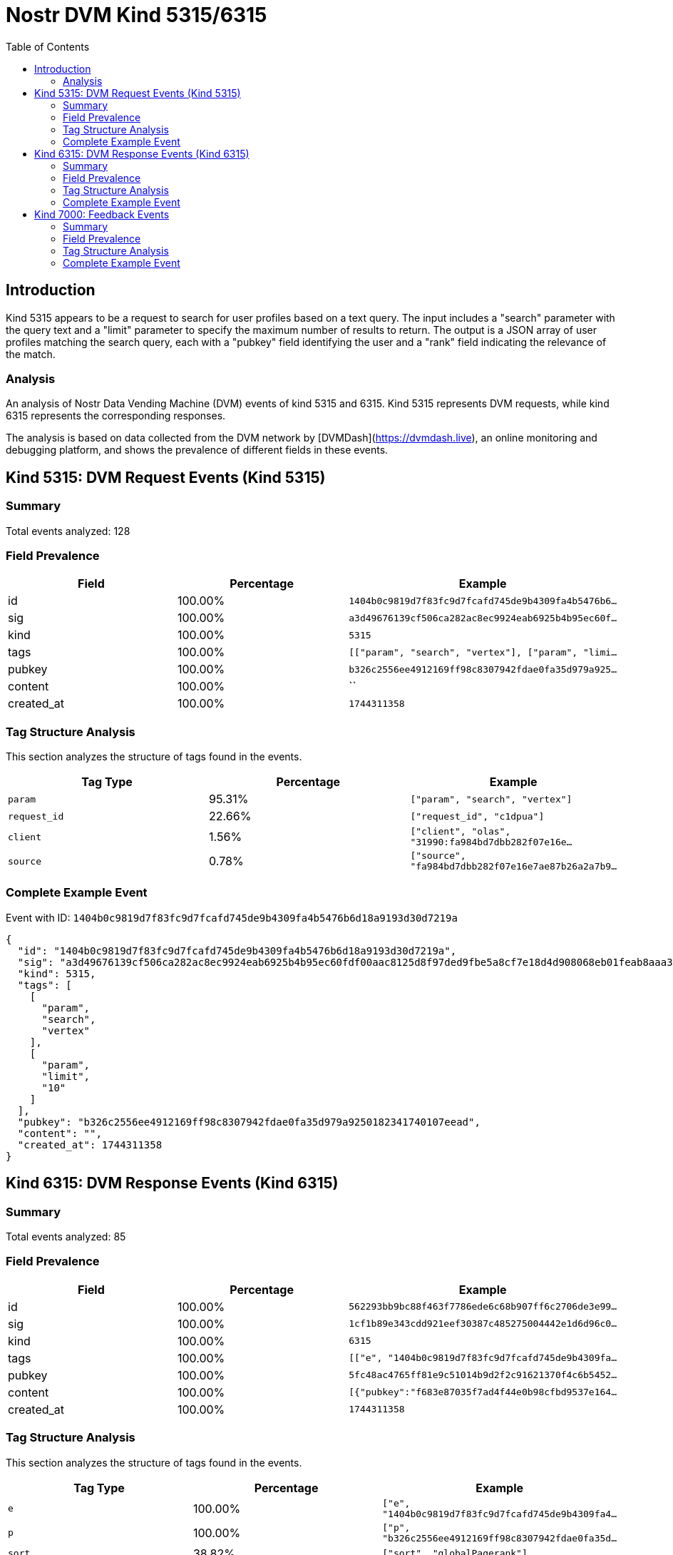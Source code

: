 = Nostr DVM Kind 5315/6315
:toc:
:toclevels: 3
:source-highlighter: highlight.js

== Introduction

Kind 5315 appears to be a request to search for user profiles based on a text query. The input includes a "search" parameter with the query text and a "limit" parameter to specify the maximum number of results to return. The output is a JSON array of user profiles matching the search query, each with a "pubkey" field identifying the user and a "rank" field indicating the relevance of the match.

=== Analysis

An analysis of Nostr Data Vending Machine (DVM) events of kind 5315 and 6315.
Kind 5315 represents DVM requests, while kind 6315 represents the corresponding responses.

The analysis is based on data collected from the DVM network by [DVMDash](https://dvmdash.live), an online monitoring and debugging platform, and shows the prevalence of different fields in these events.

== Kind 5315: DVM Request Events (Kind 5315)

=== Summary

Total events analyzed: 128

=== Field Prevalence

[options="header"]
|===
|Field|Percentage|Example
|id|100.00%|`1404b0c9819d7f83fc9d7fcafd745de9b4309fa4b5476b6...`
|sig|100.00%|`a3d49676139cf506ca282ac8ec9924eab6925b4b95ec60f...`
|kind|100.00%|`5315`
|tags|100.00%|`[["param", "search", "vertex"], ["param", "limi...`
|pubkey|100.00%|`b326c2556ee4912169ff98c8307942fdae0fa35d979a925...`
|content|100.00%|``
|created_at|100.00%|`1744311358`
|===

=== Tag Structure Analysis

This section analyzes the structure of tags found in the events.

[options="header"]
|===
|Tag Type|Percentage|Example
|`param`|95.31%|`["param", "search", "vertex"]`
|`request_id`|22.66%|`["request_id", "c1dpua"]`
|`client`|1.56%|`["client", "olas", "31990:fa984bd7dbb282f07e16e...`
|`source`|0.78%|`["source", "fa984bd7dbb282f07e16e7ae87b26a2a7b9...`
|===

=== Complete Example Event

Event with ID: `1404b0c9819d7f83fc9d7fcafd745de9b4309fa4b5476b6d18a9193d30d7219a`

[source,json]
----
{
  "id": "1404b0c9819d7f83fc9d7fcafd745de9b4309fa4b5476b6d18a9193d30d7219a",
  "sig": "a3d49676139cf506ca282ac8ec9924eab6925b4b95ec60fdf00aac8125d8f97ded9fbe5a8cf7e18d4d908068eb01feab8aaa36f7a77e2e10bfa8ecead1acd071",
  "kind": 5315,
  "tags": [
    [
      "param",
      "search",
      "vertex"
    ],
    [
      "param",
      "limit",
      "10"
    ]
  ],
  "pubkey": "b326c2556ee4912169ff98c8307942fdae0fa35d979a9250182341740107eead",
  "content": "",
  "created_at": 1744311358
}
----

== Kind 6315: DVM Response Events (Kind 6315)

=== Summary

Total events analyzed: 85

=== Field Prevalence

[options="header"]
|===
|Field|Percentage|Example
|id|100.00%|`562293bb9bc88f463f7786ede6c68b907ff6c2706de3e99...`
|sig|100.00%|`1cf1b89e343cdd921eef30387c485275004442e1d6d96c0...`
|kind|100.00%|`6315`
|tags|100.00%|`[["e", "1404b0c9819d7f83fc9d7fcafd745de9b4309fa...`
|pubkey|100.00%|`5fc48ac4765ff81e9c51014b9d2f2c91621370f4c6b5452...`
|content|100.00%|`[{"pubkey":"f683e87035f7ad4f44e0b98cfbd9537e164...`
|created_at|100.00%|`1744311358`
|===

=== Tag Structure Analysis

This section analyzes the structure of tags found in the events.

[options="header"]
|===
|Tag Type|Percentage|Example
|`e`|100.00%|`["e", "1404b0c9819d7f83fc9d7fcafd745de9b4309fa4...`
|`p`|100.00%|`["p", "b326c2556ee4912169ff98c8307942fdae0fa35d...`
|`sort`|38.82%|`["sort", "globalPagerank"]`
|===

=== Complete Example Event

Event with ID: `562293bb9bc88f463f7786ede6c68b907ff6c2706de3e99ac8019fe402b1c27e`

[source,json]
----
{
  "id": "562293bb9bc88f463f7786ede6c68b907ff6c2706de3e99ac8019fe402b1c27e",
  "sig": "1cf1b89e343cdd921eef30387c485275004442e1d6d96c0c5b096e5b2b05db7d33a42119f9767068cdbaa2e35750cdd14254fe2fdfd6204a04a74c71b91ef412",
  "kind": 6315,
  "tags": [
    [
      "e",
      "1404b0c9819d7f83fc9d7fcafd745de9b4309fa4b5476b6d18a9193d30d7219a"
    ],
    [
      "p",
      "b326c2556ee4912169ff98c8307942fdae0fa35d979a9250182341740107eead"
    ],
    [
      "sort",
      "globalPagerank"
    ]
  ],
  "pubkey": "5fc48ac4765ff81e9c51014b9d2f2c91621370f4c6b5452a9c06456e4cccaeb4",
  "content": "[{\"pubkey\":\"f683e87035f7ad4f44e0b98cfbd9537e16455a92cd38cefc4cb31db7557f5ef2\",\"rank\":0.34395913205638406},{\"pubkey\":\"b0565a0d950477811f35ff76e5981ede67a90469a97feec13dc17f36290debfe\",\"rank\":0.28508763809170234},{\"pubkey\":\"a8b56307b015220a887c571518626e14428114f679c77292c62383a8c183837b\",\"rank\":0.018678676268248172},{\"pubkey\":\"dab66dcaefdc0a9f6de480bf155404cf7719149422b5a88c8c1e38741fe9250c\",\"rank\":0}]",
  "created_at": 1744311358
}
----

== Kind 7000: Feedback Events

=== Summary

Total events analyzed: 12

=== Field Prevalence

[options="header"]
|===
|Field|Percentage|Example
|id|100.00%|`aed8c2036e9a3c5931e32609b3aa28631604958e6f918c2...`
|sig|100.00%|`c6aca82758f164231fd713d62d8be81ee8333fb3fc6d294...`
|kind|100.00%|`7000`
|tags|100.00%|`[["status", "error", "SearchProfiles: failed to...`
|pubkey|100.00%|`5fc48ac4765ff81e9c51014b9d2f2c91621370f4c6b5452...`
|content|100.00%|``
|created_at|100.00%|`1740837536`
|===

=== Tag Structure Analysis

This section analyzes the structure of tags found in the events.

[options="header"]
|===
|Tag Type|Percentage|Example
|`status`|100.00%|`["status", "error", "SearchProfiles: failed to ...`
|`e`|100.00%|`["e", "ff835b1b628d3220cfd61a2e091c79f00783a339...`
|`p`|100.00%|`["p", "49fe8a35119938ece24906619af948f716db6f15...`
|===

=== Complete Example Event

Event with ID: `aed8c2036e9a3c5931e32609b3aa28631604958e6f918c205dbcf4fa7f9fe8e0`

[source,json]
----
{
  "id": "aed8c2036e9a3c5931e32609b3aa28631604958e6f918c205dbcf4fa7f9fe8e0",
  "sig": "c6aca82758f164231fd713d62d8be81ee8333fb3fc6d29417b3726daa65b82076bcbbe665d3678053df78384a325840c4e4d5fed5db2d3ee0335ab1df754410d",
  "kind": 7000,
  "tags": [
    [
      "status",
      "error",
      "SearchProfiles: failed to count matches: fts5: syntax error near \"#\""
    ],
    [
      "e",
      "ff835b1b628d3220cfd61a2e091c79f00783a3393ddf8f0c38831fbd6233e4e0"
    ],
    [
      "p",
      "49fe8a35119938ece24906619af948f716db6f1560f3fd834529c0febdf552bc"
    ]
  ],
  "pubkey": "5fc48ac4765ff81e9c51014b9d2f2c91621370f4c6b5452a9c06456e4cccaeb4",
  "content": "",
  "created_at": 1740837536
}
----


